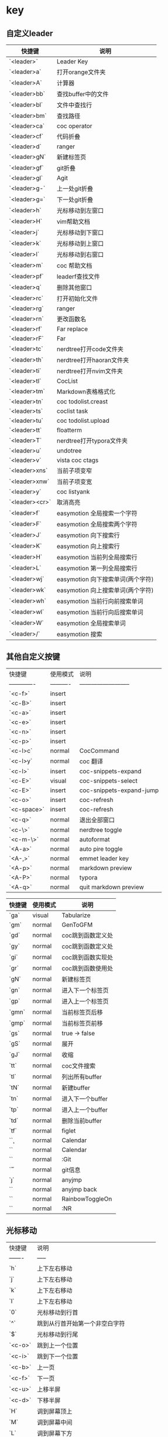 * key
** 自定义leader
| 快捷键         | 说明                              |
|----------------|-----------------------------------|
| `<leader>`     | Leader Key                        |
| `<leader>a`    | 打开orange文件夹                  |
| `<leader>A`    | 计算器                            |
| `<leader>bb`   | 查找buffer中的文件                |
| `<leader>bl`   | 文件中查找行                      |
| `<leader>bm`   | 查找路径                          |
| `<leader>ca`   | coc operator                      |
| `<leader>cf`   | 代码折叠                          |
| `<leader>d`    | ranger                            |
| `<leader>gN`   | 新建标签页                        |
| `<leader>gf`   | git折叠                           |
| `<leader>gl`   | Agit                              |
| `<leader>g-`   | 上一处git折叠                     |
| `<leader>g=`   | 下一处git折叠                     |
| `<leader>h`    | 光标移动到左窗口                  |
| `<leader>H`    | vim帮助文档                       |
| `<leader>j`    | 光标移动到下窗口                  |
| `<leader>k`    | 光标移动到上窗口                  |
| `<leader>l`    | 光标移动到右窗口                  |
| `<leader>m`    | coc 帮助文档                      |
| `<leader>pf`   | leaderf查找文件                   |
| `<leader>q`    | 删除其他窗口                      |
| `<leader>rc`   | 打开初始化文件                    |
| `<leader>rg`   | ranger                            |
| `<leader>rn`   | 更改函数名                        |
| `<leader>rf`   | Far replace                       |
| `<leader>rF`   | Far                               |
| `<leader>tc`   | nerdtree打开code文件夹            |
| `<leader>th`   | nerdtree打开haoran文件夹          |
| `<leader>ti`   | nerdtree打开nvim文件夹            |
| `<leader>tl`   | CocList                           |
| `<leader>tm`   | Markdown表格格式化                |
| `<leader>tn`   | coc todolist.creast               |
| `<leader>ts`   | coclist task                      |
| `<leader>tu`   | coc todolist.upload               |
| `<leader>tt`   | floatterm                         |
| `<leader>T`    | nerdtree打开typora文件夹          |
| `<leader>u`    | undotree                          |
| `<leader>v`    | vista coc ctags                   |
| `<leader>xns`  | 当前子项变窄                      |
| `<leader>xnw`  | 当前子项变宽                      |
| `<leader>y`    | coc listyank                      |
| `<leader><cr>` | 取消高亮                          |
|----------------|-----------------------------------|
| `<leader>f`    | easymotion 全局搜索一个字符       |
| `<leader>F`    | easymotion 全局搜索两个字符       |
| `<leader>J`    | easymotion 向下搜索行             |
| `<leader>K`    | easymotion 向上搜索行             |
| `<leader>H`    | easymotion 当前列全局搜索行       |
| `<leader>L`    | easymotion 第一列全局搜索行       |
| `<leader>wj`   | easymotion 向下搜索单词(两个字符) |
| `<leader>wk`   | easymotion 向上搜索单词(两个字符) |
| `<leader>wh`   | easymotion 当前行向前搜索单词     |
| `<leader>wl`   | easymotion 当前行向后搜索单词     |
| `<leader>W`    | easymotion 全局搜索单词           |
| `<leader>/`    | easymotion 搜索                   |
** 其他自定义按键
| 快捷键        | 使用模式   | 说明                       |
| ------------- | ---------- | -------------------------- |
| `<c-f>`       | insert     |                            |
| `<c-B>`       | insert     |                            |
| `<c-a>`       | insert     |                            |
| `<c-e>`       | insert     |                            |
| `<c-n>`       | insert     |                            |
| `<c-p>`       | insert     |                            |
| `<c-l>c`      | normal     | CocCommand                 |
| `<c-l>y`      | normal     | coc 翻译                   |
| `<c-l>`       | insert     | coc-snippets-expand        |
| `<c-E>`       | visual     | coc-snippets-select        |
| `<c-E>`       | insert     | coc-snippets-expand-jump   |
| `<c-o>`       | insert     | coc-refresh                |
| `<c-space>`   | insert     | coc-refresh                |
| `<c-q>`       | normal     | 退出全部窗口               |
| `<c-\>`       | normal     | nerdtree toggle            |
| `<c-m-\>`     | normal     | autoformat                 |
| `<A-a>`       | normal     | auto pire toggle           |
| `<A-,>`       | normal     | emmet leader key           |
| `<A-p>`       | normal     | markdown preview           |
| `<A-P>`       | normal     | typora                     |
| `<A-q>`       | normal     | quit markdown preview      |

| 快捷键 | 使用模式 | 说明              |
|--------|----------|-------------------|
| `ga`   | visual   | Tabularize        |
| `gm`   | normal   | GenToGFM          |
| `gd`   | normal   | coc跳到函数定义处 |
| `gy`   | normal   | coc跳到函数定义处 |
| `gi`   | normal   | coc跳到函数实现处 |
| `gr`   | normal   | coc跳到函数使用处 |
| `gN`   | normal   | 新建标签页        |
| `gn`   | normal   | 进入下一个标签页  |
| `gp`   | normal   | 进入上一个标签页  |
| `gmn`  | normal   | 当前标签页后移    |
| `gmp`  | normal   | 当前标签页前移    |
| `gs`   | normal   | true -> false     |
| `gS`   | normal   | 展开              |
| `gJ`   | normal   | 收缩              |
| `tt`   | normal   | coc文件搜索       |
| `tl`   | normal   | 列出所有buffer    |
| `tN`   | normal   | 新建buffer        |
| `tn`   | normal   | 进入下一个buffer  |
| `tp`   | normal   | 进入上一个buffer  |
| `td`   | normal   | 删除当前buffer    |
| `tf`   | normal   | figlet            |
| `\c`   | normal   | Calendar          |
| `\C`   | normal   | Calendar          |
| `\g`   | normal   | :Git              |
| `\H`   | normal   | git信息           |
| `\j`   | normal   | anyjmp            |
| `\ab`  | normal   | anyjmp back       |
| `\rb`  | normal   | RainbowToggleOn   |
| `\y`   | normal   | :NR               |
** 光标移动
| 快捷键  | 说明                                     |
| ------- | -----                                    |
| `h`     | 上下左右移动                             |
| `j`     | 上下左右移动                             |
| `k`     | 上下左右移动                             |
| `l`     | 上下左右移动                             |
| `0`     | 光标移动到行首                           |
| `^`     | 跳到从行首开始第一个非空白字符           |
| `$`     | 光标移动到行尾                           |
| `<c-o>` | 跳到上一个位置                           |
| `<c-i>` | 跳到下一个位置                           |
| `<c-b>` | 上一页                                   |
| `<c-f>` | 下一页                                   |
| `<c-u>` | 上移半屏                                 |
| `<c-d>` | 下移半屏                                 |
| `H`     | 调到屏幕顶上                             |
| `M`     | 调到屏幕中间                             |
| `L`     | 调到屏幕下方                             |
| `:n`    | 跳到第n行                                |
| `w`     | 跳到下一个单词开头(标点或空格分隔的单词) |
| `W`     | 跳到下一个单词开头(空格分隔的单词)       |
| `e`     | 跳到下一个单词尾部(标点或空格分隔的单词) |
| `E`     | 跳到下一个单词尾部(空格分隔的单词)       |
| `b`     | 上一个单词头(标点或空格分隔的单词)       |
| `B`     | 上一个单词头(空格分隔的单词)             |
| `ge`    | 上一个单词尾                             |
| `%`     | 在配对符间移动, 可用于()、{}、[]         |
| `gg`    | 到文件首                                 |
| `G`     | 到文件尾                                 |
| `fx`    | 跳转到下一个为x的字符                    |
| `Fx`    | 跳转到上一个为x的字符                    |
| `tx`    | 跳转到下一个为x的字符前                  |
| `Tx`    | 跳转到上一个为x的字符前                  |
| `;`     | 跳到下一个搜索的结果                     |
| `[[`    | 跳转到函数开头                           |
| `]]`    | 跳转到函数结尾                           |
** 文本编辑
| 快捷键         | 说明                                                     |
| -------        | -----                                                    |
| `r`            | 替换当前字符                                             |
| `R`            | 进入替换模式，直至 ESC 离开                              |
| `s`            | 替换字符（删除光标处字符，并进入插入模式，前可接数量）   |
| `S`            | 替换行（删除当前行，并进入插入模式，前可接数量）         |
| `cc`           | 改写当前行（删除当前行并进入插入模式），同 S             |
| `cw`           | 改写光标开始处的当前单词                                 |
| `ciw`          | 改写光标所处的单词                                       |
| `caw`          | 改写光标所处的单词，并且包括前后空格（如果有的话）       |
| `ct,`          | 改写到逗号                                               |
| `c0`           | 改写到行首                                               |
| `c^`           | 改写到行首（第一个非零字符）                             |
| `c$`           | 改写到行末                                               |
| `C`            | 改写到行末（同 c$）                                      |
| `ci"`          | 改写双引号中的内容                                       |
| `ci``          | 改写单引号中的内容                                       |
| `ci)`          | 改写小括号中的内容                                       |
| `ci]`          | 改写中括号中内容                                         |
| `ci}`          | 改写大括号中内容                                         |
| `cit`          | 改写 xml tag 中的内容                                    |
| `cis`          | 改写当前句子                                             |
| `ciB`          | 改写`{}`中的内容                                         |
| `c2w`          | 改写下两个单词                                           |
| `ct(`          | 改写到小括号前                                           |
| `x`            | 删除当前字符，前面可以接数字，3x代表删除三个字符         |
| `X`            | 向前删除字符                                             |
| `dd`           | 删除当前行                                               |
| `d0`           | 删除到行首                                               |
| `d^`           | 删除到行首（第一个非零字符）                             |
| `d$`           | 删除到行末                                               |
| `D`            | 删除到行末（同 d$）                                      |
| `dw`           | 删除当前单词                                             |
| `dt,`          | 删除到逗号                                               |
| `diw`          | 删除光标所处的单词                                       |
| `daw`          | 删除光标所处的单词，并包含前后空格（如果有的话）         |
| `di"`          | 删除双引号中的内容                                       |
| `di``          | 删除单引号中的内容                                       |
| `di)`          | 删除小括号中的内容                                       |
| `di]`          | 删除中括号中内容                                         |
| `di}`          | 删除大括号中内容                                         |
| `diB`          | 删除`{}`中的内容                                         |
| `dit`          | 删除 xml tag 中的内容                                    |
| `dis`          | 删除当前句子                                             |
| `d2w`          | 删除下两个单词                                           |
| `dt(`          | 删除到小括号前                                           |
| `dgg`          | 删除到文件头部                                           |
| `dG`           | 删除到文件尾部                                           |
| `d}`           | 删除下一段                                               |
| `d{`           | 删除上一段                                               |
| `u`            | 撤销                                                     |
| `U`            | 撤销整行操作                                             |
| `CTRL-R`       | 撤销上一次 u 命令                                        |
| `J`            | 连接若干行                                               |
| `gJ`           | 连接若干行，删除空白字符                                 |
| `.`            | 重复上一次操作                                           |
| `~`            | 交换大小写                                               |
| `g~iw`         | 替换当前单词的大小写                                     |
| `gUiw`         | 将单词转成大写                                           |
| `guiw`         | 将当前单词转成小写                                       |
| `guu`          | 全行转为小写                                             |
| `gUU`          | 全行转为大写                                             |
| `gg=G`         | 缩进整个文件                                             |
| `=a{`          | 缩进光标所在代码块                                       |
| `=i{`          | 缩进光标所在代码块，不缩进"{"                            |
| `<<`           | 减少缩进                                                 |
| `>>`           | 增加缩进                                                 |
| `==`           | 自动缩进                                                 |
| `CTRL-A`       | 增加数字                                                 |
| `CTRL-X`       | 减少数字                                                 |
| `p`            | 粘贴到光标后                                             |
| `P`            | 粘贴到光标前                                             |
| `v`            | 开始标记                                                 |
| `y`            | 复制标记内容                                             |
| `V`            | 开始按行标记                                             |
| `CTRL-V`       | 开始列标记                                               |
| `y$`           | 复制当前位置到本行结束的内容                             |
| `yy`           | 复制当前行                                               |
| `Y`            | 复制当前行，同 yy                                        |
| `yt,`          | 复制到逗号                                               |
| `yiw`          | 复制当前单词                                             |
| `"+y`          | 复制当前选中到系统剪切板                                 |
| `3yy`          | 复制光标下三行内容                                       |
| `v0`           | 选中当前位置到行首                                       |
| `v$`           | 选中当前位置到行末                                       |
| `vt,`          | 选中到逗号                                               |
| `viw`          | 选中当前单词                                             |
| `vi)`          | 选中小括号内的东西                                       |
| `vi]`          | 选中中括号内的东西                                       |
| `viB`          | 选中`{}`中的内容                                         |
| `vis`          | 选中句子中的东西                                         |
| `gv`           | 重新选择上一次选中的文字                                 |
| `:set paste`   | 允许粘贴模式（避免粘贴时自动缩进影响格式）               |
| `:set nopaste` | 禁止粘贴模式                                             |
| `"?yy`         | 复制当前行到寄存器 ? ，问号代表 0-9 的寄存器名称         |
| `"?p`          | 将寄存器 ? 的内容粘贴到光标后                            |
| `"?P`          | 将寄存器 ? 的内容粘贴到光标前                            |
| `:registers`   | 显示所有寄存器内容                                       |
| `:[range]y`    | 复制范围，比如 :20,30y 是复制20到30行，:10y 是复制第十行 |
| `:[range]d`    | 删除范围，比如 :20,30d 是删除20到30行，:10d 是删除第十行 |
| `ddp`          | 交换两行内容：先删除当前行复制到寄存器，并粘贴           |
** 替换
| 快捷键                 | 说明                                             |
| ---------------------- | ------------------------------------------------ |
| `:s/p1/p2/g`           | 替换当前行的p1为p2                               |
| `:%s/p1/p2/g`          | 替换当前文件中的p1为p2                           |
| `:%s/<p1>/p2/g`        | 替换当前文件中的p1单词为p2                       |
| `:%s/p1/p2/gc`         | 替换当前文件中的p1为p2，并且每处询问你是否替换   |
| `:10,20s/p1/p2/g`      | 将第10到20行中所有p1替换为p2                     |
| `:%s/1\\2\/3/123/g`    | 将“1\2/3” 替换为 “123”（特殊字符使用反斜杠标注） |
| `:%s/\r//g`            | 删除 DOS 换行符 ^M                               |
| `:g/^\s*$/d`           | 删除空行                                         |
| `:g/test/d`            | 删除所有包含 test 的行                           |
| `:v/test/d`            | 删除所有不包含 test 的行                         |
| `:%s/^/test/`          | 在行首加入特定字符(也可以用宏录制来添加)         |
| `:%s/$/test/`          | 在行尾加入特定字符(也可以用宏录制来添加)         |
| `:sort`                | 排序                                             |
| `:g/^\(.\+\)$\n\1/d`   | 去除重复行(先排序)                               |
| `:%s/^.\{10\}//`       | 删除每行前10个字符                               |
| `:%s/.\{10\}$//`       | 删除每行尾10个字符                               |
** 文件操作
| 快捷键               | 说明                                   |
| -------              | -----                                  |
| `:w`                 | 保存文件                               |
| `:w <filename>`      | 按名称保存文件                         |
| `ZZ`                 | 保存文件（如果有改动的话），并关闭窗口 |
| `ZQ`                 | 放弃对文件的修改并退出                 |
| `:e <filename>`      | 打开文件并编辑                         |
| `:sp <filename>`     | 上下分屏打开另一个文件                 |
| `:vsp <filename>`    | 左右分屏打开另一个文件                 |
| `:saveas <filename>` | 另存为文件                             |
| `:r <filename>`      | 读取文件并将内容插入到光标后           |
| `:r !dir`            | 将dir命令的输出捕获并插入到光标后      |
| `:close`             | 关闭文件                               |
| `:q`                 | 退出                                   |
| `:q!`                | 强制退出                               |
| `:x`                 | 退出文件并保存对文件的修改             |
| `:wa`                | 保存所有文件                           |
| `:cd <path>`         | 切换Vim当前路径                        |
| `:new`               | 打开一个新的窗口编辑新文件             |
| `:enew`              | 在当前窗口创建新文件                   |
| `:vnew`              | 在左右切分的新窗口中编辑新文件         |
| `:tabnew`            | 在新的标签页中编辑新文件               |
** 窗口命令
| `ctrl+w s` | 水平分割窗口 |
| `ctrl+w w` | 切换窗口     |
| `ctrl+w q` | 关闭当前分屏 |
| `ctrl+w c` | 关闭当前分屏 |
| `ctrl+w v` | 垂直分割窗口 |
** 使用外部程序
| 快捷键           | 说明                            |
| -------          | -----                           |
| `!`              | 告诉vim正在执行一个过滤操作     |
| `!5Gsort<Enter>` | 使用外部sort命令对1-5行文本排序 |
| `!!`             | 对当前行执行过滤命令            |
| `!!date<Enter>`  | 用"date"的输出代替当前行        |
** 宏录制
| 快捷键      | 说明                        |
| -------     | -----                       |
| `qa`        | 开始录制名字为a的宏         |
| `q`         | 结束录制宏                  |
| `@a`        | 播放名字为a的宏             |
| `100@a`     | 播放名字为a的宏100次        |
| `:normal@a` | 播放名字为a的宏直到自动结束 |
** 实用命令
| 快捷键               | 说明                                             |
| -------              | -----                                            |
| `/pattern`           | 从光标处向文件尾搜索 pattern                     |
| `?pattern`           | 从光标处向文件头搜索 pattern                     |
| `n`                  | 向同一方向执行上一次搜索                         |
| `N`                  | 向相反方向执行上一次搜索                         |
| `*`                  | 向前搜索光标下的单词                             |
| `#`                  | 向后搜索光标下的单词                             |
| `:s/p1/p2/g`         | 替换当前行的p1为p2                               |
| `:%s/p1/p2/g`        | 替换当前文件中的p1为p2                           |
| `:%s/<p1>/p2/g`      | 替换当前文件中的p1单词为p2                       |
| `:%s/p1/p2/gc`       | 替换当前文件中的p1为p2，并且每处询问你是否替换   |
| `:10,20s/p1/p2/g`    | 将第10到20行中所有p1替换为p2                     |
| `:%s/1\\2\/3/123/g`  | 将“1\2/3” 替换为 “123”（特殊字符使用反斜杠标注） |
| `:%s/\r//g`          | 删除 DOS 换行符 ^M                               |
| `:g/^\s*$/d`         | 删除空行                                         |
| `:g/test/d`          | 删除所有包含 test 的行                           |
| `:v/test/d`          | 删除所有不包含 test 的行                         |
| `:%s/^/test/`        | 在行首加入特定字符(也可以用宏录制来添加)         |
| `:%s/$/test/`        | 在行尾加入特定字符(也可以用宏录制来添加)         |
| `:sort`              | 排序                                             |
| `:g/^\(.\+\)$\n\1/d` | 去除重复行(先排序)                               |
| `:%s/^.\{10\}//`     | 删除每行前10个字符                               |
| `:%s/.\{10\}$//`     | 删除每行尾10个字符                               |
** 帮助
| 快捷键                 | 说明                         |
| -------                | -----                        |
| `h tutor`              | 入门文档                     |
| `h quickref`           | 快速帮助                     |
| `h index`              | 查询Vim所有键盘命令定义      |
| `h summary`            | 帮助你更好的使用内置帮助系统 |
| `h pattern.txt`        | 正则表达式帮助               |
| `h eval`               | 脚本编写帮助                 |
| `h function-list`      | 查看VimScript的函数列表      |
| `h windows.txt`        | 窗口使用帮助                 |
| `h tabpage.txt`        | 标签页使用帮助               |
| `h tips`               | 查看Vim内置的常用技巧文档    |
| `h quote`              | 寄存器                       |
| `h autocommand-events` | 所有可能事件                 |
| `h write-plugin`       | 编写插件                     |
** 其他
| 快捷键                | 说明                       |
| --------------------- | -------------------------- |
| `vim -u NONE -N`      | 开启vim时不加载vimrc文件   |
| `vimdiff file1 file2` | 显示文件差异               |
| `vim -R filename`     | 以只读方式打开（阅读模式） |
